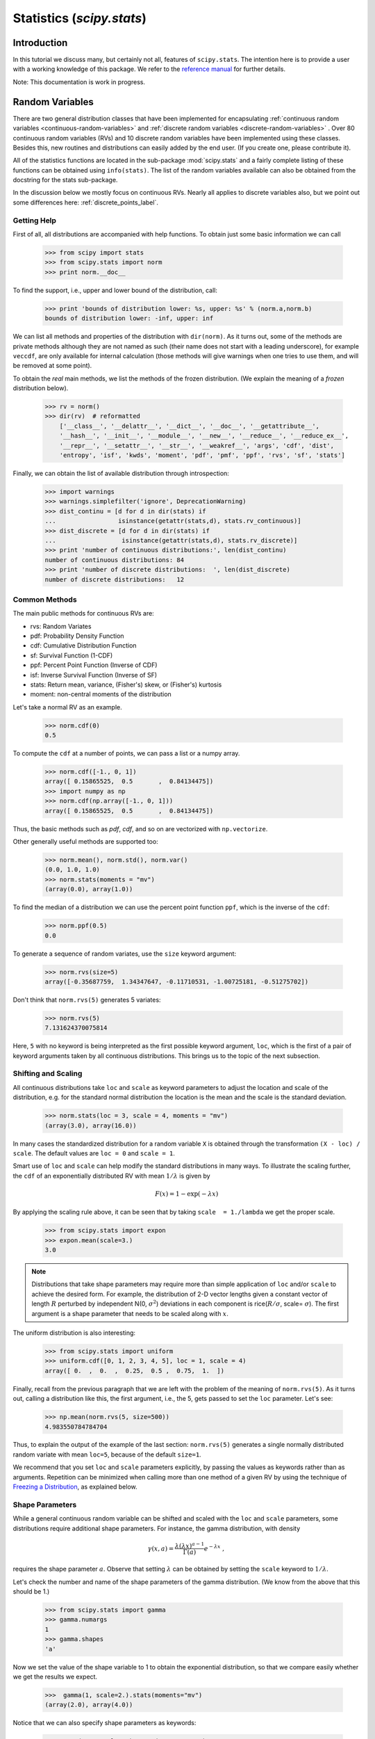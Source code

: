 Statistics (`scipy.stats`)
==========================

.. sectionauthor:: Travis E. Oliphant
.. sectionauthor:: Josef Perktold
.. sectionauthor:: Nicky van Foreest

Introduction
------------

In this tutorial we discuss many, but certainly not all, features of
``scipy.stats``. The intention here is to provide a user with a
working knowledge of this package. We refer to the `reference manual
<http://docs.scipy.org/doc/scipy/reference/stats.html>`_ for further
details.


Note: This documentation is work in progress.


Random Variables
----------------

There are two general distribution classes that have been implemented
for encapsulating :ref:`continuous random variables
<continuous-random-variables>` and :ref:`discrete random variables
<discrete-random-variables>` . Over 80 continuous random variables
(RVs) and 10 discrete random variables have been implemented using
these classes. Besides this, new routines and distributions can easily
added by the end user. (If you create one, please contribute it).

All of the statistics functions are located in the sub-package
:mod:`scipy.stats` and a fairly complete listing of these functions
can be obtained using ``info(stats)``.  The list of the random
variables available can also be obtained from the docstring for the
stats sub-package.

In the discussion below we mostly focus on continuous RVs. Nearly all
applies to discrete variables also, but we point out some differences
here: :ref:`discrete_points_label`.


Getting Help
^^^^^^^^^^^^

First of all, all distributions are accompanied with help
functions. To obtain just some basic information we can call

    >>> from scipy import stats
    >>> from scipy.stats import norm
    >>> print norm.__doc__

To find the support, i.e., upper and lower bound of the distribution,
call:

    >>> print 'bounds of distribution lower: %s, upper: %s' % (norm.a,norm.b)
    bounds of distribution lower: -inf, upper: inf

We can list all methods and properties of the distribution with
``dir(norm)``.  As it turns out, some of the methods are private
methods although they are not named as such (their name does not start
with a leading underscore), for example ``veccdf``, are only available
for internal calculation (those methods will give warnings when one tries to
use them, and will be removed at some point).

To obtain the `real` main methods, we list the methods of the frozen
distribution. (We explain the meaning of a `frozen` distribution
below).

    >>> rv = norm()
    >>> dir(rv)  # reformatted
        ['__class__', '__delattr__', '__dict__', '__doc__', '__getattribute__',
        '__hash__', '__init__', '__module__', '__new__', '__reduce__', '__reduce_ex__',
        '__repr__', '__setattr__', '__str__', '__weakref__', 'args', 'cdf', 'dist',
        'entropy', 'isf', 'kwds', 'moment', 'pdf', 'pmf', 'ppf', 'rvs', 'sf', 'stats']

Finally, we can obtain the list of available distribution through
introspection:

    >>> import warnings
    >>> warnings.simplefilter('ignore', DeprecationWarning)
    >>> dist_continu = [d for d in dir(stats) if
    ...                 isinstance(getattr(stats,d), stats.rv_continuous)]
    >>> dist_discrete = [d for d in dir(stats) if
    ...                  isinstance(getattr(stats,d), stats.rv_discrete)]
    >>> print 'number of continuous distributions:', len(dist_continu)
    number of continuous distributions: 84
    >>> print 'number of discrete distributions:  ', len(dist_discrete)
    number of discrete distributions:   12


Common Methods
^^^^^^^^^^^^^^

The main public methods for continuous  RVs are:

* rvs:   Random Variates
* pdf:   Probability Density Function
* cdf:   Cumulative Distribution Function
* sf:    Survival Function (1-CDF)
* ppf:   Percent Point Function (Inverse of CDF)
* isf:   Inverse Survival Function (Inverse of SF)
* stats: Return mean, variance, (Fisher's) skew, or (Fisher's) kurtosis
* moment: non-central moments of the distribution


Let's take a normal RV as an example.

    >>> norm.cdf(0)
    0.5

To compute the ``cdf`` at a number of points, we can pass a list or a numpy array.

    >>> norm.cdf([-1., 0, 1])
    array([ 0.15865525,  0.5       ,  0.84134475])
    >>> import numpy as np
    >>> norm.cdf(np.array([-1., 0, 1]))
    array([ 0.15865525,  0.5       ,  0.84134475])

Thus, the basic methods such as `pdf`, `cdf`, and so on are vectorized
with ``np.vectorize``.

Other generally useful methods are supported too:

    >>> norm.mean(), norm.std(), norm.var()
    (0.0, 1.0, 1.0)
    >>> norm.stats(moments = "mv")
    (array(0.0), array(1.0))

To find the median of a distribution we can use the percent point
function ``ppf``, which is the inverse of the ``cdf``:

    >>> norm.ppf(0.5)
    0.0

To generate a sequence of random variates, use the ``size`` keyword
argument:

    >>> norm.rvs(size=5)
    array([-0.35687759,  1.34347647, -0.11710531, -1.00725181, -0.51275702])

Don't think that ``norm.rvs(5)`` generates 5 variates:

    >>> norm.rvs(5)
    7.131624370075814

Here, ``5`` with no keyword is being interpreted as the first possible
keyword argument, ``loc``, which is the first of a pair of keyword arguments
taken by all continuous distributions.
This brings us to the topic of the next subsection.


Shifting and Scaling
^^^^^^^^^^^^^^^^^^^^

All continuous distributions take ``loc`` and ``scale`` as keyword
parameters to adjust the location and scale of the distribution,
e.g. for the standard normal distribution the location is the mean and
the scale is the standard deviation.

    >>> norm.stats(loc = 3, scale = 4, moments = "mv")
    (array(3.0), array(16.0))

In many cases the standardized distribution for a random variable ``X``
is obtained through the transformation ``(X - loc) / scale``.  The
default values are ``loc = 0`` and ``scale = 1``.

Smart use of ``loc`` and ``scale`` can help modify the standard
distributions in many ways. To illustrate the scaling further, the
``cdf`` of an exponentially distributed RV with mean :math:`1/\lambda`
is given by

.. math::

    F(x) = 1 - \exp(-\lambda x)

By applying the scaling rule above, it can be seen that by
taking ``scale  = 1./lambda`` we get the proper scale.

    >>> from scipy.stats import expon
    >>> expon.mean(scale=3.)
    3.0

.. note:: Distributions that take shape parameters may
   require more than simple application of ``loc`` and/or
   ``scale`` to achieve the desired form.  For example, the
   distribution of 2-D vector lengths given a constant vector
   of length :math:`R` perturbed by independent N(0, :math:`\sigma^2`)
   deviations in each component is
   rice(:math:`R/\sigma`, scale= :math:`\sigma`).  The first argument
   is a shape parameter that needs to be scaled along with :math:`x`.

The uniform distribution is also interesting:

    >>> from scipy.stats import uniform
    >>> uniform.cdf([0, 1, 2, 3, 4, 5], loc = 1, scale = 4)
    array([ 0.  ,  0.  ,  0.25,  0.5 ,  0.75,  1.  ])


Finally, recall from the previous paragraph that we are left with the
problem of the meaning of ``norm.rvs(5)``. As it turns out, calling a
distribution like this, the first argument, i.e., the 5, gets passed
to set the ``loc`` parameter. Let's see:

    >>> np.mean(norm.rvs(5, size=500))
    4.983550784784704

Thus, to explain the output of the example of the last section:
``norm.rvs(5)`` generates a single normally distributed random variate with
mean ``loc=5``, because of the default ``size=1``.

We recommend that you set ``loc`` and ``scale`` parameters explicitly, by
passing the values as keywords rather than as arguments. Repetition
can be minimized when calling more than one method of a given RV by
using the technique of `Freezing a Distribution`_, as explained below.


Shape Parameters
^^^^^^^^^^^^^^^^

While a general continuous random variable can be shifted and scaled
with the ``loc`` and ``scale`` parameters, some distributions require
additional shape parameters. For instance, the gamma distribution, with density

.. math::

    \gamma(x, a) = \frac{\lambda (\lambda x)^{a-1}}{\Gamma(a)} e^{-\lambda x}\;,

requires the shape parameter :math:`a`. Observe that setting
:math:`\lambda` can be obtained by setting the ``scale`` keyword to
:math:`1/\lambda`.

Let's check the number and name of the shape parameters of the gamma
distribution. (We know from the above that this should be 1.)

    >>> from scipy.stats import gamma
    >>> gamma.numargs
    1
    >>> gamma.shapes
    'a'

Now we set the value of the shape variable to 1 to obtain the
exponential distribution, so that we compare easily whether we get the
results we expect.

    >>>  gamma(1, scale=2.).stats(moments="mv")
    (array(2.0), array(4.0))

Notice that we can also specify shape parameters as keywords:

   >>> gamma(a=1, scale=2.).stats(moments="mv")
   (array(2.0), array(4.0))


Freezing a Distribution
^^^^^^^^^^^^^^^^^^^^^^^

Passing the ``loc`` and ``scale`` keywords time and again can become
quite bothersome. The concept of `freezing` a RV is used to
solve such problems.

    >>> rv = gamma(1, scale=2.)

By using ``rv`` we no longer have to include the scale or the shape
parameters anymore. Thus, distributions can be used in one of two
ways, either by passing all distribution parameters to each method
call (such as we did earlier) or by freezing the parameters for the
instance of the distribution. Let us check this:

    >>> rv.mean(), rv.std()
    (2.0, 2.0)

This is indeed what we should get.


Broadcasting
^^^^^^^^^^^^

The basic methods ``pdf`` and so on satisfy the usual numpy broadcasting rules. For
example, we can calculate the critical values for the upper tail of
the t distribution for different probabilities and degrees of freedom.

    >>> stats.t.isf([0.1, 0.05, 0.01], [[10], [11]])
    array([[ 1.37218364,  1.81246112,  2.76376946],
           [ 1.36343032,  1.79588482,  2.71807918]])

Here, the first row are the critical values for 10 degrees of freedom
and the second row for 11 degrees of freedom (d.o.f.). Thus, the
broadcasting rules give the same result of calling ``isf`` twice:

    >>> stats.t.isf([0.1, 0.05, 0.01], 10)
    array([ 1.37218364,  1.81246112,  2.76376946])
    >>> stats.t.isf([0.1, 0.05, 0.01], 11)
    array([ 1.36343032,  1.79588482,  2.71807918])

If the array with probabilities, i.e., ``[0.1, 0.05, 0.01]`` and the
array of degrees of freedom i.e., ``[10, 11, 12]``, have the same
array shape, then element wise matching is used. As an example, we can
obtain the 10% tail for 10 d.o.f., the 5% tail for 11 d.o.f. and the
1% tail for 12 d.o.f. by calling

    >>> stats.t.isf([0.1, 0.05, 0.01], [10, 11, 12])
    array([ 1.37218364,  1.79588482,  2.68099799])


.. _discrete_points_label:

Specific Points for Discrete Distributions
^^^^^^^^^^^^^^^^^^^^^^^^^^^^^^^^^^^^^^^^^^

Discrete distribution have mostly the same basic methods as the
continuous distributions.  However ``pdf`` is replaced the probability
mass function ``pmf``, no estimation methods, such as fit, are
available, and ``scale`` is not a valid keyword parameter. The
location parameter, keyword ``loc`` can still be used to shift the
distribution.

The computation of the cdf requires some extra attention. In the case
of continuous distribution the cumulative distribution function is in
most standard cases strictly monotonic increasing in the bounds (a,b)
and has therefore a unique inverse. The cdf of a discrete
distribution, however, is a step function, hence the inverse cdf,
i.e., the percent point function, requires a different definition:

::

    ppf(q) = min{x : cdf(x) >= q, x integer}

For further info, see the docs `here
<http://docs.scipy.org/doc/scipy/reference/tutorial/stats/discrete.html#percent-point-function-inverse-cdf>`__.


We can look at the hypergeometric distribution as an example

    >>> from scipy.stats import hypergeom
    >>> [M, n, N] = [20, 7, 12]

If we use the cdf at some integer points and then evaluate the ppf at those
cdf values, we get the initial integers back, for example

    >>> x = np.arange(4)*2
    >>> x
    array([0, 2, 4, 6])
    >>> prb = hypergeom.cdf(x, M, n, N)
    >>> prb
    array([ 0.0001031991744066,  0.0521155830753351,  0.6083591331269301,
            0.9897832817337386])
    >>> hypergeom.ppf(prb, M, n, N)
    array([ 0.,  2.,  4.,  6.])

If we use values that are not at the kinks of the cdf step function, we get
the next higher integer back:

    >>> hypergeom.ppf(prb + 1e-8, M, n, N)
    array([ 1.,  3.,  5.,  7.])
    >>> hypergeom.ppf(prb - 1e-8, M, n, N)
    array([ 0.,  2.,  4.,  6.])


Fitting Distributions
^^^^^^^^^^^^^^^^^^^^^

The main additional methods of the not frozen distribution are related
to the estimation of distribution parameters:

* fit:   maximum likelihood estimation of distribution parameters, including location
         and scale
* fit_loc_scale: estimation of location and scale when shape parameters are given
* nnlf:  negative log likelihood function
* expect: Calculate the expectation of a function against the pdf or pmf


.. _performance_issues_label:

Performance Issues and Cautionary Remarks
^^^^^^^^^^^^^^^^^^^^^^^^^^^^^^^^^^^^^^^^^

The performance of the individual methods, in terms of speed, varies
widely by distribution and method. The results of a method are
obtained in one of two ways: either by explicit calculation, or by a
generic algorithm that is independent of the specific distribution.

Explicit calculation, on the one hand, requires that the method is
directly specified for the given distribution, either through analytic
formulas or through special functions in ``scipy.special`` or
``numpy.random`` for ``rvs``. These are usually relatively fast
calculations.

The generic methods, on the other hand, are used if the distribution
does not specify any explicit calculation. To define a distribution,
only one of pdf or cdf is necessary; all other methods can be derived
using numeric integration and root finding. However, these indirect
methods can be `very` slow. As an example, ``rgh =
stats.gausshyper.rvs(0.5, 2, 2, 2, size=100)`` creates random
variables in a very indirect way and takes about 19 seconds for 100
random variables on my computer, while one million random variables
from the standard normal or from the t distribution take just above
one second.


Remaining Issues
^^^^^^^^^^^^^^^^

The distributions in ``scipy.stats`` have recently been corrected and improved
and gained a considerable test suite, however a few issues remain:

* the distributions have been tested over some range of parameters,
  however in some corner ranges, a few incorrect results may remain.
* the maximum likelihood estimation in `fit` does not work with
  default starting parameters for all distributions and the user
  needs to supply good starting parameters. Also, for some
  distribution using a maximum likelihood estimator might
  inherently not be the best choice.


Building Specific Distributions
-------------------------------

The next examples shows how to build your own distributions.  Further
examples show the usage of the distributions and some statistical
tests.


Making a Continuous Distribution, i.e., Subclassing ``rv_continuous``
^^^^^^^^^^^^^^^^^^^^^^^^^^^^^^^^^^^^^^^^^^^^^^^^^^^^^^^^^^^^^^^^^^^^^

Making continuous distributions is fairly simple.

    >>> from scipy import stats
    >>> class deterministic_gen(stats.rv_continuous):
    ...     def _cdf(self, x):
    ...         return np.where(x < 0, 0., 1.)
    ...     def _stats(self):
    ...         return 0., 0., 0., 0.

    >>> deterministic = deterministic_gen(name="deterministic")
    >>> deterministic.cdf(np.arange(-3, 3, 0.5))
    array([ 0.,  0.,  0.,  0.,  0.,  0.,  1.,  1.,  1.,  1.,  1.,  1.])

Interestingly,  the ``pdf`` is now computed automatically:

    >>> deterministic.pdf(np.arange(-3, 3, 0.5))
    array([  0.00000000e+00,   0.00000000e+00,   0.00000000e+00,
             0.00000000e+00,   0.00000000e+00,   0.00000000e+00,
             5.83333333e+04,   4.16333634e-12,   4.16333634e-12,
             4.16333634e-12,   4.16333634e-12,   4.16333634e-12])


Be aware of the performance issues mentions in
:ref:`performance_issues_label`. The computation of unspecified
common methods can become very slow, since only general methods are
called which, by their very nature, cannot use any specific
information about the distribution. Thus, as a cautionary example:

    >>> from scipy.integrate import quad
    >>> quad(deterministic.pdf, -1e-1, 1e-1)
    (4.163336342344337e-13, 0.0)

But this is not correct: the integral over this pdf should be 1. Let's make the
integration interval smaller:

    >>> quad(deterministic.pdf, -1e-3, 1e-3)  # warning removed
    (1.000076872229173, 0.0010625571718182458)

This looks better. However, the problem originated from the fact that
the pdf is not specified in the class definition of the deterministic
distribution.


Subclassing ``rv_discrete``
^^^^^^^^^^^^^^^^^^^^^^^^^^^

In the following we use ``stats.rv_discrete`` to generate a discrete
distribution that has the probabilities of the truncated normal for the
intervals centered around the integers.

**General Info**

From the docstring of rv_discrete, i.e.,

    >>> from scipy.stats import rv_discrete
    >>> help(rv_discrete)

we learn that:

  "You can construct an arbitrary discrete rv where P{X=xk} = pk by
  passing to the rv_discrete initialization method (through the values=
  keyword) a tuple of sequences (xk, pk) which describes only those
  values of X (xk) that occur with nonzero probability (pk)."

Next to this, there are some further requirements for this approach to
work:

* The keyword `name` is required.
* The support points of the distribution xk have to be integers.
* The number of significant digits (decimals) needs to be specified.

In fact, if the last two requirements are not satisfied an exception
may be raised or the resulting numbers may be incorrect.

**An Example**

Let's do the work. First

    >>> npoints = 20   # number of integer support points of the distribution minus 1
    >>> npointsh = npoints / 2
    >>> npointsf = float(npoints)
    >>> nbound = 4   # bounds for the truncated normal
    >>> normbound = (1+1/npointsf) * nbound   # actual bounds of truncated normal
    >>> grid = np.arange(-npointsh, npointsh+2, 1)   # integer grid
    >>> gridlimitsnorm = (grid-0.5) / npointsh * nbound   # bin limits for the truncnorm
    >>> gridlimits = grid - 0.5   # used later in the analysis
    >>> grid = grid[:-1]
    >>> probs = np.diff(stats.truncnorm.cdf(gridlimitsnorm, -normbound, normbound))
    >>> gridint = grid

And finally we can subclass ``rv_discrete``:

    >>> normdiscrete = stats.rv_discrete(values=(gridint,
    ...              np.round(probs, decimals=7)), name='normdiscrete')

Now that we have defined the distribution, we have access to all
common methods of discrete distributions.

    >>> print 'mean = %6.4f, variance = %6.4f, skew = %6.4f, kurtosis = %6.4f'% \
    ...       normdiscrete.stats(moments =  'mvsk')
    mean = -0.0000, variance = 6.3302, skew = 0.0000, kurtosis = -0.0076

    >>> nd_std = np.sqrt(normdiscrete.stats(moments='v'))

**Testing the Implementation**

Let's generate a random sample and compare observed frequencies with
the probabilities.

    >>> n_sample = 500
    >>> np.random.seed(87655678)   # fix the seed for replicability
    >>> rvs = normdiscrete.rvs(size=n_sample)
    >>> rvsnd = rvs
    >>> f, l = np.histogram(rvs, bins=gridlimits)
    >>> sfreq = np.vstack([gridint, f, probs*n_sample]).T
    >>> print sfreq
    [[ -1.00000000e+01   0.00000000e+00   2.95019349e-02]
     [ -9.00000000e+00   0.00000000e+00   1.32294142e-01]
     [ -8.00000000e+00   0.00000000e+00   5.06497902e-01]
     [ -7.00000000e+00   2.00000000e+00   1.65568919e+00]
     [ -6.00000000e+00   1.00000000e+00   4.62125309e+00]
     [ -5.00000000e+00   9.00000000e+00   1.10137298e+01]
     [ -4.00000000e+00   2.60000000e+01   2.24137683e+01]
     [ -3.00000000e+00   3.70000000e+01   3.89503370e+01]
     [ -2.00000000e+00   5.10000000e+01   5.78004747e+01]
     [ -1.00000000e+00   7.10000000e+01   7.32455414e+01]
     [  0.00000000e+00   7.40000000e+01   7.92618251e+01]
     [  1.00000000e+00   8.90000000e+01   7.32455414e+01]
     [  2.00000000e+00   5.50000000e+01   5.78004747e+01]
     [  3.00000000e+00   5.00000000e+01   3.89503370e+01]
     [  4.00000000e+00   1.70000000e+01   2.24137683e+01]
     [  5.00000000e+00   1.10000000e+01   1.10137298e+01]
     [  6.00000000e+00   4.00000000e+00   4.62125309e+00]
     [  7.00000000e+00   3.00000000e+00   1.65568919e+00]
     [  8.00000000e+00   0.00000000e+00   5.06497902e-01]
     [  9.00000000e+00   0.00000000e+00   1.32294142e-01]
     [  1.00000000e+01   0.00000000e+00   2.95019349e-02]]


.. plot:: tutorial/examples/normdiscr_plot1.py
   :align: center
   :include-source: 0


.. plot:: tutorial/examples/normdiscr_plot2.py
   :align: center
   :include-source: 0


Next, we can test, whether our sample was generated by our normdiscrete
distribution. This also verifies whether the random numbers are generated
correctly.

The chisquare test requires that there are a minimum number of observations
in each bin. We combine the tail bins into larger bins so that they contain
enough observations.

    >>> f2 = np.hstack([f[:5].sum(), f[5:-5], f[-5:].sum()])
    >>> p2 = np.hstack([probs[:5].sum(), probs[5:-5], probs[-5:].sum()])
    >>> ch2, pval = stats.chisquare(f2, p2*n_sample)

    >>> print 'chisquare for normdiscrete: chi2 = %6.3f pvalue = %6.4f' % (ch2, pval)
    chisquare for normdiscrete: chi2 = 12.466 pvalue = 0.4090

The pvalue in this case is high, so we can be quite confident that
our random sample was actually generated by the distribution.


Analysing One Sample
--------------------

First, we create some random variables. We set a seed so that in each run
we get identical results to look at. As an example we take a sample from
the Student t distribution:

    >>> np.random.seed(282629734)
    >>> x = stats.t.rvs(10, size=1000)

Here, we set the required shape parameter of the t distribution, which
in statistics corresponds to the degrees of freedom, to 10. Using size=1000 means
that our sample consists of 1000 independently drawn (pseudo) random numbers.
Since we did not specify the keyword arguments `loc` and `scale`, those are
set to their default values zero and one.

Descriptive Statistics
^^^^^^^^^^^^^^^^^^^^^^

`x` is a numpy array, and we have direct access to all array methods, e.g.

    >>> print x.max(), x.min()  # equivalent to np.max(x), np.min(x)
    5.26327732981 -3.78975572422
    >>> print x.mean(), x.var() # equivalent to np.mean(x), np.var(x)
    0.0140610663985 1.28899386208


How do the some sample properties compare to their theoretical counterparts?

    >>> m, v, s, k = stats.t.stats(10, moments='mvsk')
    >>> n, (smin, smax), sm, sv, ss, sk = stats.describe(x)

    >>> print 'distribution:',
    distribution:
    >>> sstr = 'mean = %6.4f, variance = %6.4f, skew = %6.4f, kurtosis = %6.4f'
    >>> print sstr %(m, v, s ,k)
    mean = 0.0000, variance = 1.2500, skew = 0.0000, kurtosis = 1.0000
    >>> print 'sample:      ',
    sample:
    >>> print sstr %(sm, sv, ss, sk)
    mean = 0.0141, variance = 1.2903, skew = 0.2165, kurtosis = 1.0556

Note: stats.describe uses the unbiased estimator for the variance, while
np.var is the biased estimator.


For our sample the sample statistics differ a by a small amount from
their theoretical counterparts.


T-test and KS-test
^^^^^^^^^^^^^^^^^^

We can use the t-test to test whether the mean of our sample differs
in a statistically significant way from the theoretical expectation.

    >>> print 't-statistic = %6.3f pvalue = %6.4f' %  stats.ttest_1samp(x, m)
    t-statistic =  0.391 pvalue = 0.6955

The pvalue is 0.7, this means that with an alpha error of, for
example, 10%, we cannot reject the hypothesis that the sample mean
is equal to zero, the expectation of the standard t-distribution.


As an exercise, we can calculate our ttest also directly without
using the provided function, which should give us the same answer,
and so it does:

    >>> tt = (sm-m)/np.sqrt(sv/float(n))  # t-statistic for mean
    >>> pval = stats.t.sf(np.abs(tt), n-1)*2  # two-sided pvalue = Prob(abs(t)>tt)
    >>> print 't-statistic = %6.3f pvalue = %6.4f' % (tt, pval)
    t-statistic =  0.391 pvalue = 0.6955

The Kolmogorov-Smirnov test can be used to test the hypothesis that
the sample comes from the standard t-distribution

    >>> print 'KS-statistic D = %6.3f pvalue = %6.4f' % stats.kstest(x, 't', (10,))
    KS-statistic D =  0.016 pvalue = 0.9606

Again the p-value is high enough that we cannot reject the
hypothesis that the random sample really is distributed according to the
t-distribution. In real applications, we don't know what the
underlying distribution is. If we perform the Kolmogorov-Smirnov
test of our sample against the standard normal distribution, then we
also cannot reject the hypothesis that our sample was generated by the
normal distribution given that in this example the p-value is almost 40%.

    >>> print 'KS-statistic D = %6.3f pvalue = %6.4f' % stats.kstest(x,'norm')
    KS-statistic D =  0.028 pvalue = 0.3949

However, the standard normal distribution has a variance of 1, while our
sample has a variance of 1.29. If we standardize our sample and test it
against the normal distribution, then the p-value is again large enough
that we cannot reject the hypothesis that the sample came form the
normal distribution.

    >>> d, pval = stats.kstest((x-x.mean())/x.std(), 'norm')
    >>> print 'KS-statistic D = %6.3f pvalue = %6.4f' % (d, pval)
    KS-statistic D =  0.032 pvalue = 0.2402

Note: The Kolmogorov-Smirnov test assumes that we test against a
distribution with given parameters, since in the last case we
estimated mean and variance, this assumption is violated, and the
distribution of the test statistic on which the p-value is based, is
not correct.

Tails of the distribution
^^^^^^^^^^^^^^^^^^^^^^^^^

Finally, we can check the upper tail of the distribution. We can use
the percent point function ppf, which is the inverse of the cdf
function, to obtain the critical values, or, more directly, we can use
the inverse of the survival function

    >>> crit01, crit05, crit10 = stats.t.ppf([1-0.01, 1-0.05, 1-0.10], 10)
    >>> print 'critical values from ppf at 1%%, 5%% and 10%% %8.4f %8.4f %8.4f'% (crit01, crit05, crit10)
    critical values from ppf at 1%, 5% and 10%   2.7638   1.8125   1.3722
    >>> print 'critical values from isf at 1%%, 5%% and 10%% %8.4f %8.4f %8.4f'% tuple(stats.t.isf([0.01,0.05,0.10],10))
    critical values from isf at 1%, 5% and 10%   2.7638   1.8125   1.3722

    >>> freq01 = np.sum(x>crit01) / float(n) * 100
    >>> freq05 = np.sum(x>crit05) / float(n) * 100
    >>> freq10 = np.sum(x>crit10) / float(n) * 100
    >>> print 'sample %%-frequency at 1%%, 5%% and 10%% tail %8.4f %8.4f %8.4f'% (freq01, freq05, freq10)
    sample %-frequency at 1%, 5% and 10% tail   1.4000   5.8000  10.5000

In all three cases, our sample has more weight in the top tail than the
underlying distribution.
We can briefly check a larger sample to see if we get a closer match. In this
case the empirical frequency is quite close to the theoretical probability,
but if we repeat this several times the fluctuations are still pretty large.

    >>> freq05l = np.sum(stats.t.rvs(10, size=10000) > crit05) / 10000.0 * 100
    >>> print 'larger sample %%-frequency at 5%% tail %8.4f'% freq05l
    larger sample %-frequency at 5% tail   4.8000

We can also compare it with the tail of the normal distribution, which
has less weight in the tails:

    >>> print 'tail prob. of normal at 1%%, 5%% and 10%% %8.4f %8.4f %8.4f'% \
    ...       tuple(stats.norm.sf([crit01, crit05, crit10])*100)
    tail prob. of normal at 1%, 5% and 10%   0.2857   3.4957   8.5003

The chisquare test can be used to test, whether for a finite number of bins,
the observed frequencies differ significantly from the probabilities of the
hypothesized distribution.

    >>> quantiles = [0.0, 0.01, 0.05, 0.1, 1-0.10, 1-0.05, 1-0.01, 1.0]
    >>> crit = stats.t.ppf(quantiles, 10)
    >>> print crit
    [       -Inf -2.76376946 -1.81246112 -1.37218364  1.37218364  1.81246112
      2.76376946         Inf]
    >>> n_sample = x.size
    >>> freqcount = np.histogram(x, bins=crit)[0]
    >>> tprob = np.diff(quantiles)
    >>> nprob = np.diff(stats.norm.cdf(crit))
    >>> tch, tpval = stats.chisquare(freqcount, tprob*n_sample)
    >>> nch, npval = stats.chisquare(freqcount, nprob*n_sample)
    >>> print 'chisquare for t:      chi2 = %6.3f pvalue = %6.4f' % (tch, tpval)
    chisquare for t:      chi2 =  2.300 pvalue = 0.8901
    >>> print 'chisquare for normal: chi2 = %6.3f pvalue = %6.4f' % (nch, npval)
    chisquare for normal: chi2 = 64.605 pvalue = 0.0000

We see that the standard normal distribution is clearly rejected while the
standard t-distribution cannot be rejected. Since the variance of our sample
differs from both standard distribution, we can again redo the test taking
the estimate for scale and location into account.

The fit method of the distributions can be used to estimate the parameters
of the distribution, and the test is repeated using probabilities of the
estimated distribution.

    >>> tdof, tloc, tscale = stats.t.fit(x)
    >>> nloc, nscale = stats.norm.fit(x)
    >>> tprob = np.diff(stats.t.cdf(crit, tdof, loc=tloc, scale=tscale))
    >>> nprob = np.diff(stats.norm.cdf(crit, loc=nloc, scale=nscale))
    >>> tch, tpval = stats.chisquare(freqcount, tprob*n_sample)
    >>> nch, npval = stats.chisquare(freqcount, nprob*n_sample)
    >>> print 'chisquare for t:      chi2 = %6.3f pvalue = %6.4f' % (tch, tpval)
    chisquare for t:      chi2 =  1.577 pvalue = 0.9542
    >>> print 'chisquare for normal: chi2 = %6.3f pvalue = %6.4f' % (nch, npval)
    chisquare for normal: chi2 = 11.084 pvalue = 0.0858

Taking account of the estimated parameters, we can still reject the
hypothesis that our sample came from a normal distribution (at the 5% level),
but again, with a p-value of 0.95, we cannot reject the t distribution.


Special tests for normal distributions
^^^^^^^^^^^^^^^^^^^^^^^^^^^^^^^^^^^^^^

Since the normal distribution is the most common distribution in statistics,
there are several additional functions available to test whether a sample
could have been drawn from a normal distribution

First we can test if skew and kurtosis of our sample differ significantly from
those of a normal distribution:

    >>> print 'normal skewtest teststat = %6.3f pvalue = %6.4f' % stats.skewtest(x)
    normal skewtest teststat =  2.785 pvalue = 0.0054
    >>> print 'normal kurtosistest teststat = %6.3f pvalue = %6.4f' % stats.kurtosistest(x)
    normal kurtosistest teststat =  4.757 pvalue = 0.0000

These two tests are combined in the normality test

    >>> print 'normaltest teststat = %6.3f pvalue = %6.4f' % stats.normaltest(x)
    normaltest teststat = 30.379 pvalue = 0.0000

In all three tests the p-values are very low and we can reject the hypothesis
that the our sample has skew and kurtosis of the normal distribution.

Since skew and kurtosis of our sample are based on central moments, we get
exactly the same results if we test the standardized sample:

    >>> print 'normaltest teststat = %6.3f pvalue = %6.4f' % \
    ...                      stats.normaltest((x-x.mean())/x.std())
    normaltest teststat = 30.379 pvalue = 0.0000

Because normality is rejected so strongly, we can check whether the
normaltest gives reasonable results for other cases:

    >>> print 'normaltest teststat = %6.3f pvalue = %6.4f' % stats.normaltest(stats.t.rvs(10, size=100))
    normaltest teststat =  4.698 pvalue = 0.0955
    >>> print 'normaltest teststat = %6.3f pvalue = %6.4f' % stats.normaltest(stats.norm.rvs(size=1000))
    normaltest teststat =  0.613 pvalue = 0.7361

When testing for normality of a small sample of t-distributed observations
and a large sample of normal distributed observation, then in neither case
can we reject the null hypothesis that the sample comes from a normal
distribution. In the first case this is because the test is not powerful
enough to distinguish a t and a normally distributed random variable in a
small sample.


Comparing two samples
---------------------

In the following, we are given two samples, which can come either from the
same or from different distribution, and we want to test whether these
samples have the same statistical properties.


Comparing means
^^^^^^^^^^^^^^^

Test with sample with identical means:

    >>> rvs1 = stats.norm.rvs(loc=5, scale=10, size=500)
    >>> rvs2 = stats.norm.rvs(loc=5, scale=10, size=500)
    >>> stats.ttest_ind(rvs1, rvs2)
    (-0.54890361750888583, 0.5831943748663857)


Test with sample with different means:

    >>> rvs3 = stats.norm.rvs(loc=8, scale=10, size=500)
    >>> stats.ttest_ind(rvs1, rvs3)
    (-4.5334142901750321, 6.507128186505895e-006)


Kolmogorov-Smirnov test for two samples ks_2samp
^^^^^^^^^^^^^^^^^^^^^^^^^^^^^^^^^^^^^^^^^^^^^^^^

For the example where both samples are drawn from the same distribution,
we cannot reject the null hypothesis since the pvalue is high

    >>> stats.ks_2samp(rvs1, rvs2)
    (0.025999999999999995, 0.99541195173064878)

In the second example, with different location, i.e. means, we can
reject the null hypothesis since the pvalue is below 1%

    >>> stats.ks_2samp(rvs1, rvs3)
    (0.11399999999999999, 0.0027132103661283141)


Kernel Density Estimation
-------------------------

A common task in statistics is to estimate the probability density function
(PDF) of a random variable from a set of data samples.  This task is called
density estimation.  The most well-known tool to do this is the histogram.
A histogram is a useful tool for visualization (mainly because everyone
understands it), but doesn't use the available data very efficiently.  Kernel
density estimation (KDE) is a more efficient tool for the same task.  The
:func:`gaussian_kde` estimator can be used to estimate the PDF of univariate as
well as multivariate data.  It works best if the data is unimodal.


Univariate estimation
^^^^^^^^^^^^^^^^^^^^^

We start with a minimal amount of data in order to see how :func:`gaussian_kde`
works, and what the different options for bandwidth selection do.  The data
sampled from the PDF is show as blue dashes at the bottom of the figure (this
is called a rug plot):

.. plot::

    >>> from scipy import stats
    >>> import matplotlib.pyplot as plt

    >>> x1 = np.array([-7, -5, 1, 4, 5], dtype=np.float)
    >>> kde1 = stats.gaussian_kde(x1)
    >>> kde2 = stats.gaussian_kde(x1, bw_method='silverman')

    >>> fig = plt.figure()
    >>> ax = fig.add_subplot(111)

    >>> ax.plot(x1, np.zeros(x1.shape), 'b+', ms=20)  # rug plot
    >>> x_eval = np.linspace(-10, 10, num=200)
    >>> ax.plot(x_eval, kde1(x_eval), 'k-', label="Scott's Rule")
    >>> ax.plot(x_eval, kde2(x_eval), 'r-', label="Silverman's Rule")

    >>> plt.show()

We see that there is very little difference between Scott's Rule and
Silverman's Rule, and that the bandwidth selection with a limited amount of
data is probably a bit too wide.  We can define our own bandwidth function to
get a less smoothed out result.

    >>> def my_kde_bandwidth(obj, fac=1./5):
    ...     """We use Scott's Rule, multiplied by a constant factor."""
    ...     return np.power(obj.n, -1./(obj.d+4)) * fac

    >>> fig = plt.figure()
    >>> ax = fig.add_subplot(111)

    >>> ax.plot(x1, np.zeros(x1.shape), 'b+', ms=20)  # rug plot
    >>> kde3 = stats.gaussian_kde(x1, bw_method=my_kde_bandwidth)
    >>> ax.plot(x_eval, kde3(x_eval), 'g-', label="With smaller BW")

    >>> plt.show()

.. plot:: tutorial/stats/plots/kde_plot2.py
   :align: center
   :include-source: 0

We see that if we set bandwidth to be very narrow, the obtained estimate for
the probability density function (PDF) is simply the sum of Gaussians around
each data point.

We now take a more realistic example, and look at the difference between the
two available bandwidth selection rules.  Those rules are known to work well
for (close to) normal distributions, but even for unimodal distributions that
are quite strongly non-normal they work reasonably well.  As a non-normal
distribution we take a Student's T distribution with 5 degrees of freedom.

.. plot:: tutorial/stats/plots/kde_plot3.py
   :align: center
   :include-source: 1

We now take a look at a bimodal distribution with one wider and one narrower
Gaussian feature.  We expect that this will be a more difficult density to
approximate, due to the different bandwidths required to accurately resolve
each feature.

    >>> from functools import partial

    >>> loc1, scale1, size1 = (-2, 1, 175)
    >>> loc2, scale2, size2 = (2, 0.2, 50)
    >>> x2 = np.concatenate([np.random.normal(loc=loc1, scale=scale1, size=size1),
    ...                      np.random.normal(loc=loc2, scale=scale2, size=size2)])

    >>> x_eval = np.linspace(x2.min() - 1, x2.max() + 1, 500)

    >>> kde = stats.gaussian_kde(x2)
    >>> kde2 = stats.gaussian_kde(x2, bw_method='silverman')
    >>> kde3 = stats.gaussian_kde(x2, bw_method=partial(my_kde_bandwidth, fac=0.2))
    >>> kde4 = stats.gaussian_kde(x2, bw_method=partial(my_kde_bandwidth, fac=0.5))

    >>> pdf = stats.norm.pdf
    >>> bimodal_pdf = pdf(x_eval, loc=loc1, scale=scale1) * float(size1) / x2.size + \
    ...               pdf(x_eval, loc=loc2, scale=scale2) * float(size2) / x2.size

    >>> fig = plt.figure(figsize=(8, 6))
    >>> ax = fig.add_subplot(111)

    >>> ax.plot(x2, np.zeros(x2.shape), 'b+', ms=12)
    >>> ax.plot(x_eval, kde(x_eval), 'k-', label="Scott's Rule")
    >>> ax.plot(x_eval, kde2(x_eval), 'b-', label="Silverman's Rule")
    >>> ax.plot(x_eval, kde3(x_eval), 'g-', label="Scott * 0.2")
    >>> ax.plot(x_eval, kde4(x_eval), 'c-', label="Scott * 0.5")
    >>> ax.plot(x_eval, bimodal_pdf, 'r--', label="Actual PDF")

    >>> ax.set_xlim([x_eval.min(), x_eval.max()])
    >>> ax.legend(loc=2)
    >>> ax.set_xlabel('x')
    >>> ax.set_ylabel('Density')
    >>> plt.show()

.. plot:: tutorial/stats/plots/kde_plot4.py
   :align: center
   :include-source: 0

As expected, the KDE is not as close to the true PDF as we would like due to
the different characteristic size of the two features of the bimodal
distribution.  By halving the default bandwidth (``Scott * 0.5``) we can do
somewhat better, while using a factor 5 smaller bandwidth than the default
doesn't smooth enough.  What we really need though in this case is a
non-uniform (adaptive) bandwidth.


Multivariate estimation
^^^^^^^^^^^^^^^^^^^^^^^

With :func:`gaussian_kde` we can perform multivariate as well as univariate
estimation.  We demonstrate the bivariate case.  First we generate some random
data with a model in which the two variates are correlated.

    >>> def measure(n):
    ...     """Measurement model, return two coupled measurements."""
    ...     m1 = np.random.normal(size=n)
    ...     m2 = np.random.normal(scale=0.5, size=n)
    ...     return m1+m2, m1-m2

    >>> m1, m2 = measure(2000)
    >>> xmin = m1.min()
    >>> xmax = m1.max()
    >>> ymin = m2.min()
    >>> ymax = m2.max()

Then we apply the KDE to the data:

    >>> X, Y = np.mgrid[xmin:xmax:100j, ymin:ymax:100j]
    >>> positions = np.vstack([X.ravel(), Y.ravel()])
    >>> values = np.vstack([m1, m2])
    >>> kernel = stats.gaussian_kde(values)
    >>> Z = np.reshape(kernel.evaluate(positions).T, X.shape)

Finally we plot the estimated bivariate distribution as a colormap, and plot
the individual data points on top.

    >>> fig = plt.figure(figsize=(8, 6))
    >>> ax = fig.add_subplot(111)

    >>> ax.imshow(np.rot90(Z), cmap=plt.cm.gist_earth_r,
    ...           extent=[xmin, xmax, ymin, ymax])
    >>> ax.plot(m1, m2, 'k.', markersize=2)

    >>> ax.set_xlim([xmin, xmax])
    >>> ax.set_ylim([ymin, ymax])

    >>> plt.show()

.. plot:: tutorial/stats/plots/kde_plot5.py
   :align: center
   :include-source: 0

